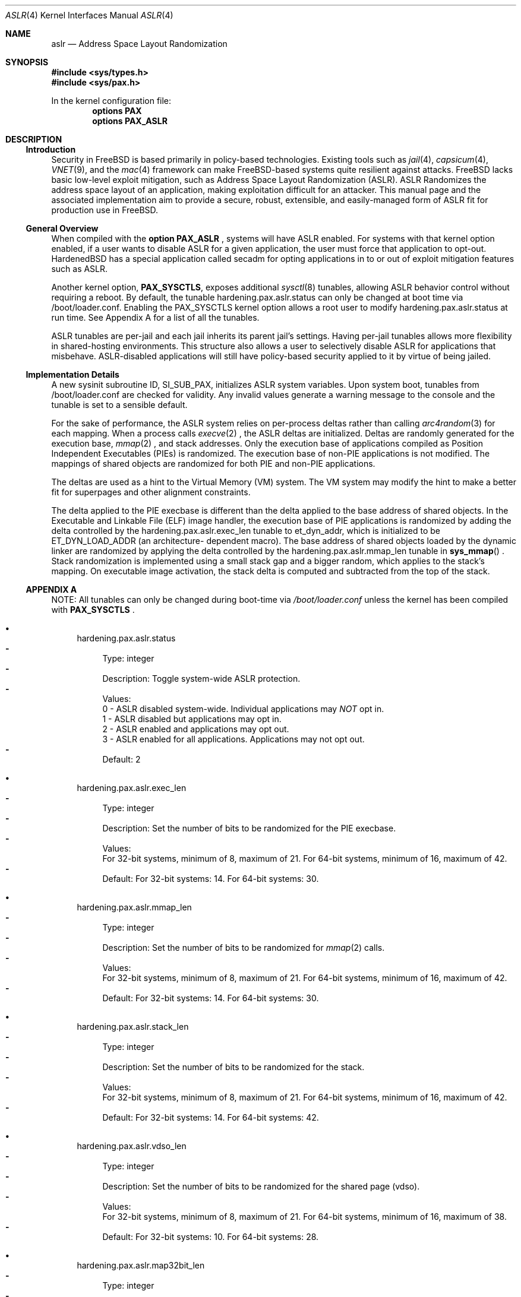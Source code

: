 .\"-
.\" Copyright (c) 2014,2015 Shawn Webb <shawn.webb@hardenedbsd.org>
.\" Copyright (c) 2016 Oliver Pinter <oliver.pinter@hardenedbsd.org>
.\" All rights reserved.
.\"
.\" Redistribution and use in source and binary forms, with or without
.\" modification, are permitted provided that the following conditions
.\" are met:
.\" 1. Redistributions of source code must retain the above copyright
.\"    notice, this list of conditions and the following disclaimer.
.\" 2. Redistributions in binary form must reproduce the above copyright
.\"    notice, this list of conditions and the following disclaimer in the
.\"    documentation and/or other materials provided with the distribution.
.\"
.\" THIS SOFTWARE IS PROVIDED BY THE AUTHOR AND CONTRIBUTORS ``AS IS'' AND
.\" ANY EXPRESS OR IMPLIED WARRANTIES, INCLUDING, BUT NOT LIMITED TO, THE
.\" IMPLIED WARRANTIES OF MERCHANTABILITY AND FITNESS FOR A PARTICULAR PURPOSE
.\" ARE DISCLAIMED.  IN NO EVENT SHALL THE AUTHOR OR CONTRIBUTORS BE LIABLE
.\" FOR ANY DIRECT, INDIRECT, INCIDENTAL, SPECIAL, EXEMPLARY, OR CONSEQUENTIAL
.\" DAMAGES (INCLUDING, BUT NOT LIMITED TO, PROCUREMENT OF SUBSTITUTE GOODS
.\" OR SERVICES; LOSS OF USE, DATA, OR PROFITS; OR BUSINESS INTERRUPTION)
.\" HOWEVER CAUSED AND ON ANY THEORY OF LIABILITY, WHETHER IN CONTRACT, STRICT
.\" LIABILITY, OR TORT (INCLUDING NEGLIGENCE OR OTHERWISE) ARISING IN ANY WAY
.\" OUT OF THE USE OF THIS SOFTWARE, EVEN IF ADVISED OF THE POSSIBILITY OF
.\" SUCH DAMAGE.
.\"
.\" $FreeBSD$
.\"
.Dd February 06, 2016
.Dt ASLR 4
.Os
.Sh NAME
.Nm aslr
.Nd Address Space Layout Randomization
.Sh SYNOPSIS
.In sys/types.h
.In sys/pax.h
.Pp
In the kernel configuration file:
.Cd "options PAX"
.Cd "options PAX_ASLR"
.Sh DESCRIPTION
.Ss Introduction
Security in
.Fx
is based primarily in policy-based technologies.
Existing tools such as
.Xr jail 4 ,
.Xr capsicum 4 ,
.Xr VNET 9 , and the
.Xr mac 4
framework can make
.Fx Ns -based systems quite resilient against
attacks.
FreeBSD lacks basic low-level exploit mitigation, such as Address
Space Layout Randomization (ASLR).
ASLR Randomizes the address space layout of an application, making
exploitation difficult for an attacker.
This manual page and the associated implementation aim to
provide a secure, robust, extensible, and easily-managed form of ASLR
fit for production use in
.Fx Ns .
.Ss General Overview
When compiled with the 
.Cd option PAX_ASLR
, systems will have ASLR enabled.
For systems with that kernel option enabled, if a user wants
to disable ASLR for a given application, the user must force that
application to opt-out.
HardenedBSD has a special application called secadm for opting
applications in to or out of exploit mitigation features such as ASLR.
.Pp
Another kernel option,
.Cd PAX_SYSCTLS ,
exposes additional
.Xr sysctl 8
tunables, allowing ASLR behavior control without requiring a reboot.
By default, the tunable hardening.pax.aslr.status can only be changed
at boot time via /boot/loader.conf.
Enabling the PAX_SYSCTLS kernel option allows a root user to modify
hardening.pax.aslr.status at run time.
See Appendix A for a list of all the tunables.
.Pp
ASLR tunables are per-jail and each jail inherits its parent jail's
settings.
Having per-jail tunables allows more flexibility in shared-hosting
environments.
This structure also allows a user to selectively disable ASLR for
applications that misbehave.
ASLR-disabled applications will still have policy-based security
applied to it by virtue of being jailed.
.Ss Implementation Details
A new sysinit subroutine ID, SI_SUB_PAX, initializes ASLR system
variables.
Upon system boot, tunables from /boot/loader.conf are checked for
validity.
Any invalid values generate a warning message to the console and the
tunable is set to a sensible default.
.Pp
For the sake of performance, the ASLR system relies on per-process
deltas rather than calling
.Xr arc4random 3
for each mapping.
When a process calls
.Xr execve 2
.Ns , the ASLR deltas are initialized.
Deltas are randomly generated for the execution base,
.Xr mmap 2
.Ns , and stack addresses.
Only the execution base of applications compiled as Position
Independent Executables (PIEs) is randomized.
The execution base of non-PIE applications is not modified.
The mappings of shared objects are randomized for both PIE and non-PIE
applications.
.Pp
The deltas are used as a hint to the Virtual Memory (VM) system.
The VM system may modify the hint to make a better fit for superpages
and other alignment constraints.
.Pp
The delta applied to the PIE execbase is different than the delta
applied to the base address of shared objects.
In the Executable and Linkable File (ELF) image handler, the
execution base of PIE applications is randomized by adding the delta
controlled by the hardening.pax.aslr.exec_len tunable to et_dyn_addr,
which is initialized to be ET_DYN_LOAD_ADDR (an architecture-
dependent macro).
The base address of shared objects loaded by the dynamic linker are
randomized by applying the delta controlled by the
hardening.pax.aslr.mmap_len tunable in
.Fn sys_mmap
.Ns .
Stack randomization is implemented using a small stack gap
and a bigger random, which applies to the stack's mapping.
On executable image activation, the stack delta is computed and
subtracted from the top of the stack.
.Ss APPENDIX A
NOTE: All tunables can only be changed during boot-time via
.Fa /boot/loader.conf
unless the kernel has been compiled with
.Cd PAX_SYSCTLS
.Ns .
.Bl -bullet
.It
hardening.pax.aslr.status
.Bl -dash -compact
.It
Type: integer
.It
Description: Toggle system-wide ASLR protection.
.It
Values:
.br
0 - ASLR disabled system-wide. Individual applications may
.Em NOT
opt in.
.br
1 - ASLR disabled but applications may opt in.
.br
2 - ASLR enabled and applications may opt out.
.br
3 - ASLR enabled for all applications. Applications may not opt out.
.It
Default: 2
.El
.It
hardening.pax.aslr.exec_len
.Bl -dash -compact
.It
Type: integer
.It
Description: Set the number of bits to be randomized for the PIE
execbase.
.It
Values:
.br
For 32-bit systems, minimum of 8, maximum of 21. For 64-bit systems,
minimum of 16, maximum of 42.
.It
Default: For 32-bit systems: 14. For 64-bit systems: 30.
.El
.It
hardening.pax.aslr.mmap_len
.Bl -dash -compact
.It
Type: integer
.It
Description: Set the number of bits to be randomized for
.Xr mmap 2
calls.
.It
Values:
.br
For 32-bit systems, minimum of 8, maximum of 21. For 64-bit systems,
minimum of 16, maximum of 42.
.It
Default: For 32-bit systems: 14. For 64-bit systems: 30.
.El
.It
hardening.pax.aslr.stack_len
.Bl -dash -compact
.It
Type: integer
.It
Description: Set the number of bits to be randomized for the stack.
.It
Values:
.br
For 32-bit systems, minimum of 8, maximum of 21. For 64-bit systems,
minimum of 16, maximum of 42.
.It
Default: For 32-bit systems: 14. For 64-bit systems: 42.
.El
.It
hardening.pax.aslr.vdso_len
.Bl -dash -compact
.It
Type: integer
.It
Description: Set the number of bits to be randomized for the shared page (vdso).
.It
Values:
.br
For 32-bit systems, minimum of 8, maximum of 21. For 64-bit systems,
minimum of 16, maximum of 38.
.It
Default: For 32-bit systems: 10. For 64-bit systems: 28.
.El
.It
hardening.pax.aslr.map32bit_len
.Bl -dash -compact
.It
Type: integer
.It
Description: Set the number of bits to be randomized
for the mmap(2) calls when MAP_32BIT flag set.
.It
Values:
.br
For 32-bit systems N/A. For 64-bit systems, minimum of 8, maximum of 27.
.It
Default: For 32-bit systems: N/A. For 64-bit systems: 18.
.El
.El
.Sh SEE ALSO
.Xr mmap 2 ,
.Xr elf 3 ,
.Xr mac 4
.Rs
.%T "PaX ASLR"
.%U http://pax.grsecurity.net/docs/aslr.txt
.Re
.Rs
.%T "HardenedBSD"
.%U http://hardenedbsd.org/
.Re
.Rs
.%T "secadm"
.%U https://github.com/HardenedBSD/secadm
.Re
.Sh HISTORY
On 14 May 2013, Oliver Pinter published to GitHub an initial patch to
implement ASLR.
His work was inspired by Elad Efrat's work in NetBSD.
The patch was submitted to FreeBSD as a bug report on 24 Aug 2013.
Independenty of Oliver's work, Shawn Webb posted to his tech blog that
he was interested in implementing ASLR for FreeBSD.
Oliver found his post and suggested that he and Shawn work together.
On June 08, 2014, preparatory work was committed to HardenedBSD, adding
Position-Independent Executable (PIE) support in base.
PIE support was removed sometime later.
On 07 Apr 2014, SoldierX agreed to sponsor the project and donated a
sparc64 machine and a BeagleBone Black to Shawn Webb.
This hardware was used for testing and debugging ASLR.
ASLR for FreeBSD was first introduced in HardenedBSD.
On 19 December 2015, HardenedBSD officially decided to halt the
upstreaming process.
.Sh AUTHORS
This manual page was written by
.An -nosplit
.An Shawn Webb .
The ASLR implementation was written by
.An Oliver Pinter and
.An Shawn Webb .
.Sh BUGS
The original PaX implementation, from which the HardenedBSD
implementation also drew inspiration, uses a special ELF process
header which requires modification of executable files.
The authors of the HardenedBSD implementation have deliberately chosen
to go a different route based on the
.Xr mac 4
framework.
Support for filesystem extended attributes will be added at a later
time.
